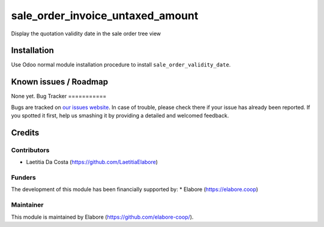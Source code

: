 =================================
sale_order_invoice_untaxed_amount
=================================

Display the quotation validity date in the sale order tree view

Installation
============

Use Odoo normal module installation procedure to install
``sale_order_validity_date``.

Known issues / Roadmap
======================

None yet.
Bug Tracker
===========

Bugs are tracked on `our issues website <https://github.com/elabore-coop/sale-tools/issues>`_. In case of
trouble, please check there if your issue has already been
reported. If you spotted it first, help us smashing it by providing a
detailed and welcomed feedback.

Credits
=======

Contributors
------------

* Laetitia Da Costa (https://github.com/LaetitiaElabore)

Funders
-------

The development of this module has been financially supported by:
* Elabore (https://elabore.coop)


Maintainer
----------

This module is maintained by Elabore (https://github.com/elabore-coop/).